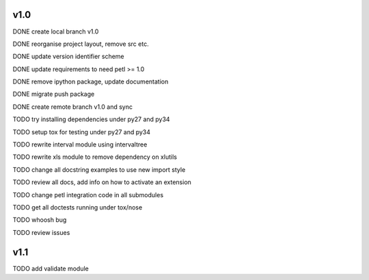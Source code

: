 v1.0
====

DONE create local branch v1.0

DONE reorganise project layout, remove src etc.

DONE update version identifier scheme

DONE update requirements to need petl >= 1.0

DONE remove ipython package, update documentation

DONE migrate push package

DONE create remote branch v1.0 and sync

TODO try installing dependencies under py27 and py34

TODO setup tox for testing under py27 and py34

TODO rewrite interval module using intervaltree

TODO rewrite xls module to remove dependency on xlutils

TODO change all docstring examples to use new import style

TODO review all docs, add info on how to activate an extension

TODO change petl integration code in all submodules

TODO get all doctests running under tox/nose

TODO whoosh bug

TODO review issues

v1.1
====

TODO add validate module


